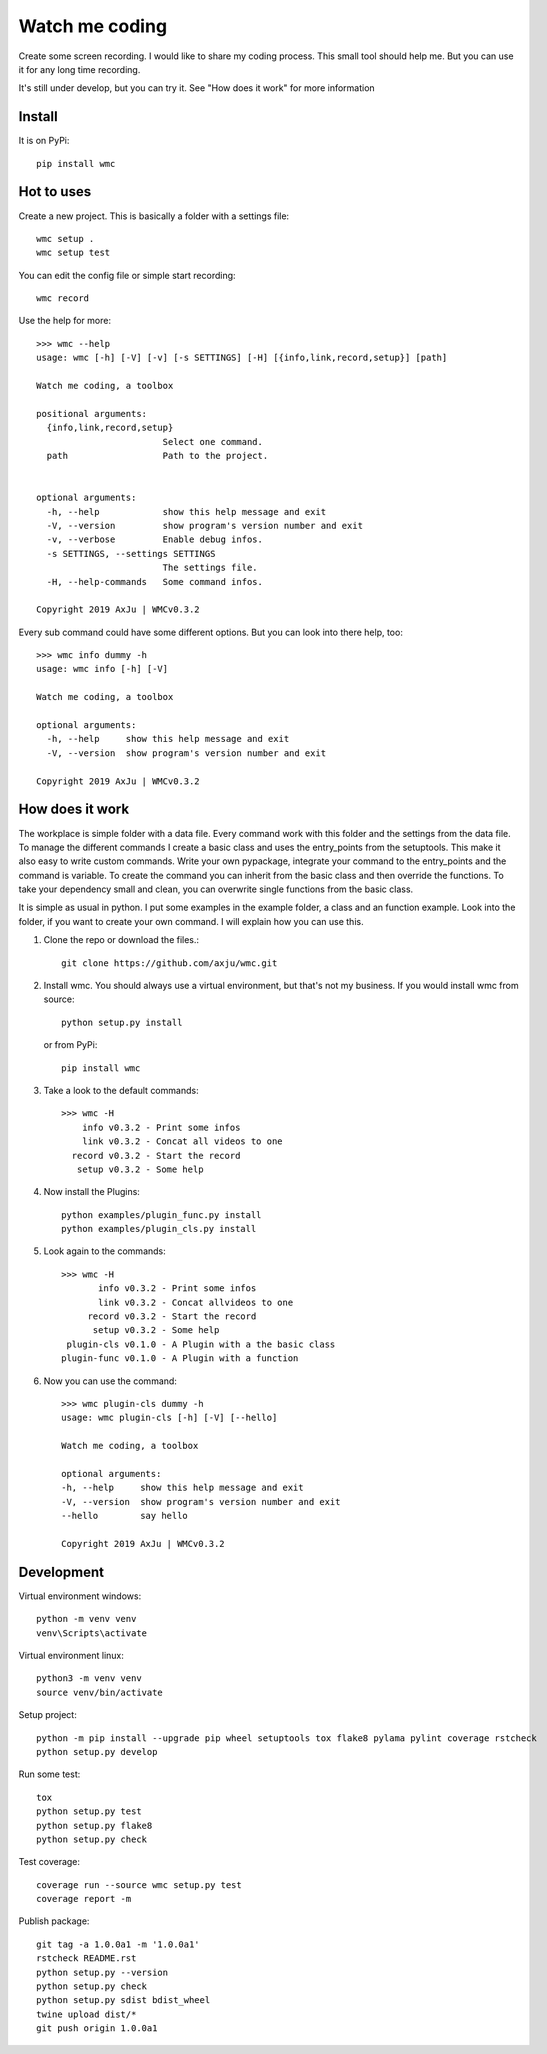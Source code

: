 ===============
Watch me coding
===============
.. image:: https://img.shields.io/pypi/v/wmc
   :alt: PyPI
   :target: https://pypi.org/project/wmc/

.. image:: https://img.shields.io/pypi/pyversions/wmc
   :alt: Python Version
   :target: https://pypi.org/project/wmc/

.. image:: https://img.shields.io/pypi/l/wmc
   :alt: License
   :target: https://pypi.org/project/wmc/

Create some screen recording. I would like to share my coding process. This
small tool should help me. But you can use it for any long time recording.

It's still under develop, but you can try it. See "How does it work" for more
information

Install
-------
It is on PyPi::

  pip install wmc

Hot to uses
-----------
Create a new project. This is basically a folder with a settings file::

  wmc setup .
  wmc setup test

You can edit the config file or simple start recording::

  wmc record

Use the help for more::

  >>> wmc --help
  usage: wmc [-h] [-V] [-v] [-s SETTINGS] [-H] [{info,link,record,setup}] [path]

  Watch me coding, a toolbox

  positional arguments:
    {info,link,record,setup}
                          Select one command.
    path                  Path to the project.


  optional arguments:
    -h, --help            show this help message and exit
    -V, --version         show program's version number and exit
    -v, --verbose         Enable debug infos.
    -s SETTINGS, --settings SETTINGS
                          The settings file.
    -H, --help-commands   Some command infos.

  Copyright 2019 AxJu | WMCv0.3.2

Every sub command could have some different options. But you can look into there
help, too::

  >>> wmc info dummy -h
  usage: wmc info [-h] [-V]

  Watch me coding, a toolbox

  optional arguments:
    -h, --help     show this help message and exit
    -V, --version  show program's version number and exit

  Copyright 2019 AxJu | WMCv0.3.2

How does it work
----------------
The workplace is simple folder with a data file. Every command work with this
folder and the settings from the data file. To manage the different commands I
create a basic class and uses the entry_points from the setuptools. This make
it also easy to write custom commands. Write your own pypackage, integrate your
command to the entry_points and the command is variable. To create the command
you can inherit from the basic class and then override the functions. To take
your dependency small and clean, you can overwrite single functions from the
basic class.

It is simple as usual in python. I put some examples in the example folder, a
class and an function example. Look into the folder, if you want to create
your own command. I will explain how you can use this.

1. Clone the repo or download the files.::

     git clone https://github.com/axju/wmc.git

2. Install wmc.
   You should always use a virtual environment, but that's not my business. If
   you would install wmc from source::

     python setup.py install

   or from PyPi::

    pip install wmc

3. Take a look to the default commands::

    >>> wmc -H
        info v0.3.2 - Print some infos
        link v0.3.2 - Concat all videos to one
      record v0.3.2 - Start the record
       setup v0.3.2 - Some help

4. Now install the Plugins::

     python examples/plugin_func.py install
     python examples/plugin_cls.py install

5. Look again to the commands::

    >>> wmc -H
           info v0.3.2 - Print some infos
           link v0.3.2 - Concat allvideos to one
         record v0.3.2 - Start the record
          setup v0.3.2 - Some help
     plugin-cls v0.1.0 - A Plugin with a the basic class
    plugin-func v0.1.0 - A Plugin with a function

6. Now you can use the command::

    >>> wmc plugin-cls dummy -h
    usage: wmc plugin-cls [-h] [-V] [--hello]

    Watch me coding, a toolbox

    optional arguments:
    -h, --help     show this help message and exit
    -V, --version  show program's version number and exit
    --hello        say hello

    Copyright 2019 AxJu | WMCv0.3.2


Development
-----------

Virtual environment windows::

  python -m venv venv
  venv\Scripts\activate

Virtual environment linux::

  python3 -m venv venv
  source venv/bin/activate

Setup project::

  python -m pip install --upgrade pip wheel setuptools tox flake8 pylama pylint coverage rstcheck
  python setup.py develop

Run some test::

  tox
  python setup.py test
  python setup.py flake8
  python setup.py check

Test coverage::

  coverage run --source wmc setup.py test
  coverage report -m

Publish package::

  git tag -a 1.0.0a1 -m '1.0.0a1'
  rstcheck README.rst
  python setup.py --version
  python setup.py check
  python setup.py sdist bdist_wheel
  twine upload dist/*
  git push origin 1.0.0a1
  
.. image:: https://img.shields.io/pypi/wheel/wmc
   :alt: Wheel
   :target: https://pypi.org/project/wmc/

.. image:: https://img.shields.io/pypi/implementation/wmc
   :alt: Implementation
   :target: https://pypi.org/project/wmc/
   
.. image:: https://requires.io/github/axju/wmc/requirements.svg?branch=master
   :target: https://requires.io/github/axju/wmc/requirements/?branch=master
   :alt: Requirements

.. image:: https://img.shields.io/pypi/dm/wmc
   :alt: Downloads
   :target: https://pypi.org/project/wmc/
